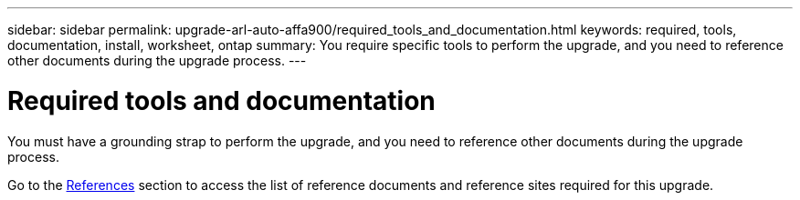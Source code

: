 ---
sidebar: sidebar
permalink: upgrade-arl-auto-affa900/required_tools_and_documentation.html
keywords: required, tools, documentation, install, worksheet, ontap
summary: You require specific tools to perform the upgrade, and you need to reference other documents during the upgrade process.
---

= Required tools and documentation
:hardbreaks:
:nofooter:
:icons: font
:linkattrs:
:imagesdir: ./media/

[.lead]
You must have a grounding strap to perform the upgrade, and you need to reference other documents during the upgrade process.

Go to the link:other_references.html[References] section to access the list of reference documents and reference sites required for this upgrade.
